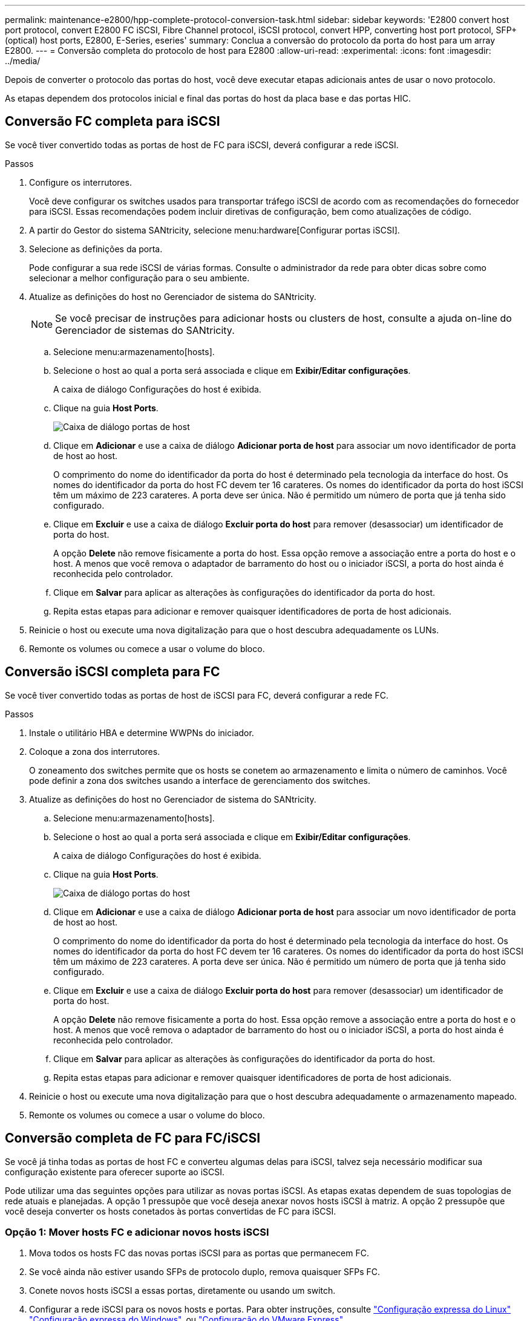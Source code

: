 ---
permalink: maintenance-e2800/hpp-complete-protocol-conversion-task.html 
sidebar: sidebar 
keywords: 'E2800 convert host port protocol, convert E2800 FC iSCSI, Fibre Channel protocol, iSCSI protocol, convert HPP, converting host port protocol, SFP+ (optical) host ports, E2800, E-Series, eseries' 
summary: Conclua a conversão do protocolo da porta do host para um array E2800. 
---
= Conversão completa do protocolo de host para E2800
:allow-uri-read: 
:experimental: 
:icons: font
:imagesdir: ../media/


[role="lead"]
Depois de converter o protocolo das portas do host, você deve executar etapas adicionais antes de usar o novo protocolo.

As etapas dependem dos protocolos inicial e final das portas do host da placa base e das portas HIC.



== Conversão FC completa para iSCSI

Se você tiver convertido todas as portas de host de FC para iSCSI, deverá configurar a rede iSCSI.

.Passos
. Configure os interrutores.
+
Você deve configurar os switches usados para transportar tráfego iSCSI de acordo com as recomendações do fornecedor para iSCSI. Essas recomendações podem incluir diretivas de configuração, bem como atualizações de código.

. A partir do Gestor do sistema SANtricity, selecione menu:hardware[Configurar portas iSCSI].
. Selecione as definições da porta.
+
Pode configurar a sua rede iSCSI de várias formas. Consulte o administrador da rede para obter dicas sobre como selecionar a melhor configuração para o seu ambiente.

. Atualize as definições do host no Gerenciador de sistema do SANtricity.
+

NOTE: Se você precisar de instruções para adicionar hosts ou clusters de host, consulte a ajuda on-line do Gerenciador de sistemas do SANtricity.

+
.. Selecione menu:armazenamento[hosts].
.. Selecione o host ao qual a porta será associada e clique em *Exibir/Editar configurações*.
+
A caixa de diálogo Configurações do host é exibida.

.. Clique na guia *Host Ports*.
+
image::../media/sam1130_ss_host_settings_dialog_ports_tab_maint-e2800.gif[Caixa de diálogo portas de host]

.. Clique em *Adicionar* e use a caixa de diálogo *Adicionar porta de host* para associar um novo identificador de porta de host ao host.
+
O comprimento do nome do identificador da porta do host é determinado pela tecnologia da interface do host. Os nomes do identificador da porta do host FC devem ter 16 carateres. Os nomes do identificador da porta do host iSCSI têm um máximo de 223 carateres. A porta deve ser única. Não é permitido um número de porta que já tenha sido configurado.

.. Clique em *Excluir* e use a caixa de diálogo *Excluir porta do host* para remover (desassociar) um identificador de porta do host.
+
A opção *Delete* não remove fisicamente a porta do host. Essa opção remove a associação entre a porta do host e o host. A menos que você remova o adaptador de barramento do host ou o iniciador iSCSI, a porta do host ainda é reconhecida pelo controlador.

.. Clique em *Salvar* para aplicar as alterações às configurações do identificador da porta do host.
.. Repita estas etapas para adicionar e remover quaisquer identificadores de porta de host adicionais.


. Reinicie o host ou execute uma nova digitalização para que o host descubra adequadamente os LUNs.
. Remonte os volumes ou comece a usar o volume do bloco.




== Conversão iSCSI completa para FC

Se você tiver convertido todas as portas de host de iSCSI para FC, deverá configurar a rede FC.

.Passos
. Instale o utilitário HBA e determine WWPNs do iniciador.
. Coloque a zona dos interrutores.
+
O zoneamento dos switches permite que os hosts se conetem ao armazenamento e limita o número de caminhos. Você pode definir a zona dos switches usando a interface de gerenciamento dos switches.

. Atualize as definições do host no Gerenciador de sistema do SANtricity.
+
.. Selecione menu:armazenamento[hosts].
.. Selecione o host ao qual a porta será associada e clique em *Exibir/Editar configurações*.
+
A caixa de diálogo Configurações do host é exibida.

.. Clique na guia *Host Ports*.
+
image::../media/sam1130_ss_host_settings_dialog_ports_tab_maint-e2800.gif[Caixa de diálogo portas do host]

.. Clique em *Adicionar* e use a caixa de diálogo *Adicionar porta de host* para associar um novo identificador de porta de host ao host.
+
O comprimento do nome do identificador da porta do host é determinado pela tecnologia da interface do host. Os nomes do identificador da porta do host FC devem ter 16 carateres. Os nomes do identificador da porta do host iSCSI têm um máximo de 223 carateres. A porta deve ser única. Não é permitido um número de porta que já tenha sido configurado.

.. Clique em *Excluir* e use a caixa de diálogo *Excluir porta do host* para remover (desassociar) um identificador de porta do host.
+
A opção *Delete* não remove fisicamente a porta do host. Essa opção remove a associação entre a porta do host e o host. A menos que você remova o adaptador de barramento do host ou o iniciador iSCSI, a porta do host ainda é reconhecida pelo controlador.

.. Clique em *Salvar* para aplicar as alterações às configurações do identificador da porta do host.
.. Repita estas etapas para adicionar e remover quaisquer identificadores de porta de host adicionais.


. Reinicie o host ou execute uma nova digitalização para que o host descubra adequadamente o armazenamento mapeado.
. Remonte os volumes ou comece a usar o volume do bloco.




== Conversão completa de FC para FC/iSCSI

Se você já tinha todas as portas de host FC e converteu algumas delas para iSCSI, talvez seja necessário modificar sua configuração existente para oferecer suporte ao iSCSI.

Pode utilizar uma das seguintes opções para utilizar as novas portas iSCSI. As etapas exatas dependem de suas topologias de rede atuais e planejadas. A opção 1 pressupõe que você deseja anexar novos hosts iSCSI à matriz. A opção 2 pressupõe que você deseja converter os hosts conetados às portas convertidas de FC para iSCSI.



=== Opção 1: Mover hosts FC e adicionar novos hosts iSCSI

. Mova todos os hosts FC das novas portas iSCSI para as portas que permanecem FC.
. Se você ainda não estiver usando SFPs de protocolo duplo, remova quaisquer SFPs FC.
. Conete novos hosts iSCSI a essas portas, diretamente ou usando um switch.
. Configurar a rede iSCSI para os novos hosts e portas. Para obter instruções, consulte link:../config-linux/index.html["Configuração expressa do Linux"] link:../config-windows/index.html["Configuração expressa do Windows"], ou link:../config-vmware/index.html["Configuração do VMware Express"].




=== Opção 2: Converter hosts FC para iSCSI

. Encerre os hosts FC conectados às portas convertidas.
. Fornecer uma topologia iSCSI para as portas convertidas. Por exemplo, converta quaisquer switches de FC para iSCSI.
. Se você ainda não estiver usando SFPs de protocolo duplo, remova os SFPs FC das portas convertidas e substitua-os por SFPs iSCSI ou SFPs de protocolo duplo.
. Conete os cabos aos SFPs nas portas convertidas e confirme se eles estão conetados ao switch iSCSI ou host correto.
. Ligue os hosts.
. Use a https://mysupport.netapp.com/NOW/products/interoperability["Matriz de interoperabilidade do NetApp"^] ferramenta para configurar os hosts iSCSI.
. Edite a partição do host para adicionar os IDs de porta do host iSCSI e remover os IDs de porta do host FC.
. Após a reinicialização dos hosts iSCSI, use os procedimentos aplicáveis nos hosts para Registrar os volumes e disponibilizá-los para seu sistema operacional.
+
** Você pode usar o comando SMcli `-identifyDevices` para mostrar os nomes de dispositivos aplicáveis para os volumes. O SMcli está incluído no sistema operacional SANtricity e pode ser baixado através do Gerenciador de sistemas SANtricity. Para obter mais informações sobre como fazer o download do SMcli através do Gerenciador do sistema do SANtricity, consulte o https://docs.netapp.com/us-en/e-series-santricity/sm-settings/download-cli.html["Faça download do tópico interface de linha de comando (CLI) na Ajuda on-line do Gerenciador de sistema do SANtricity"^].
** Talvez seja necessário usar ferramentas e opções específicas fornecidas com o sistema operacional para disponibilizar os volumes (ou seja, atribuir letras de unidade, criar pontos de montagem, etc.). Consulte a documentação do sistema operacional do host para obter detalhes.






== Conversão iSCSI completa para FC/iSCSI

Se você já tinha todas as portas de host iSCSI e converteu algumas delas para FC, talvez seja necessário modificar sua configuração existente para oferecer suporte ao FC.

Você pode usar uma das opções a seguir para usar as novas portas FC. As etapas exatas dependem de suas topologias de rede atuais e planejadas. A opção 1 pressupõe que você deseja anexar novos hosts FC ao array. A opção 2 pressupõe que você deseja converter os hosts conetados às portas convertidas de iSCSI para FC.



=== Opção 1: Mover hosts iSCSI e adicionar novos hosts FC

. Mova todos os hosts iSCSI das novas portas FC para as portas que permanecem iSCSI.
. Se você ainda não estiver usando SFPs de protocolo duplo, remova quaisquer SFPs FC.
. Conecte novos hosts FC a essas portas diretamente ou usando um switch.
. Configurar a rede FC para os novos hosts e portas. Para obter instruções, consulte link:../config-windows/index.html["Configuração expressa do Linux"] link:../config-windows/index.html["Configuração expressa do Windows"], ou link:../config-vmware/index.html["Configuração do VMware Express"].




=== Opção 2: Converter hosts iSCSI para FC

. Encerre os hosts iSCSI conetados às portas convertidas.
. Fornecer uma topologia de FC para as portas convertidas. Por exemplo, converta quaisquer switches de iSCSI para FC.
. Se você ainda não estiver usando SFPs de protocolo duplo, remova os SFPs iSCSI das portas convertidas e substitua-os por SFPs FC ou SFPs de protocolo duplo.
. Conete os cabos aos SFPs nas portas convertidas e confirme se eles estão conetados ao switch ou host FC correto.
. Ligue os hosts.
. Use a https://mysupport.netapp.com/NOW/products/interoperability["Matriz de interoperabilidade do NetApp"^] ferramenta para configurar os hosts FC.
. Edite a partição do host para adicionar as IDs de porta do host FC e remover as IDs de porta do host iSCSI.
. Após a reinicialização dos novos hosts FC, use os procedimentos aplicáveis nos hosts para Registrar os volumes e disponibilizá-los para seu sistema operacional.
+
** Você pode usar o comando SMcli `-identifyDevices` para mostrar os nomes de dispositivos aplicáveis para os volumes. O SMcli está incluído no sistema operacional SANtricity e pode ser baixado através do Gerenciador de sistemas SANtricity. Para obter mais informações sobre como fazer o download do SMcli através do Gerenciador do sistema do SANtricity, consulte o https://docs.netapp.com/us-en/e-series-santricity/sm-settings/download-cli.html["Faça download do tópico interface de linha de comando (CLI) na Ajuda on-line do Gerenciador de sistema do SANtricity"^].
** Talvez seja necessário usar ferramentas e opções específicas fornecidas com o sistema operacional para disponibilizar os volumes (ou seja, atribuir letras de unidade, criar pontos de montagem, etc.). Consulte a documentação do sistema operacional do host para obter detalhes.






== Conversão completa de FC/iSCSI para FC

Se você já tivesse uma combinação de portas de host FC e portas de host iSCSI e convertido todas as portas para FC, talvez seja necessário modificar sua configuração existente para usar as novas portas FC.

Você pode usar uma das opções a seguir para usar as novas portas FC. As etapas exatas dependem de suas topologias de rede atuais e planejadas. A opção 1 pressupõe que você deseja anexar novos hosts FC ao array. A opção 2 pressupõe que você deseja converter os hosts conetados às portas 1 e 2 de iSCSI para FC.



=== Opção 1: Remover hosts iSCSI e adicionar hosts FC

. Se você ainda não estiver usando SFPs de protocolo duplo, remova quaisquer SFPs iSCSI e substitua-os por SFPs FC ou SFPs de protocolo duplo.
. Se você ainda não estiver usando SFPs de protocolo duplo, remova quaisquer SFPs FC.
. Conecte novos hosts FC a essas portas diretamente ou usando um switch
. Configurar a rede FC para os novos hosts e portas. Para obter instruções, consulte link:../config-linux/index.html["Configuração expressa do Linux"] link:../config-windows/index.html["Configuração expressa do Windows"], ou link:../config-vmware/index.html["Configuração do VMware Express"].




=== Opção 2: Converter hosts iSCSI para FC

. Encerre os hosts iSCSI conetados às portas que você converteu.
. Fornecer uma topologia de FC para essas portas. Por exemplo, converta todos os switches conetados a esses hosts de iSCSI para FC.
. Se você ainda não estiver usando SFPs de protocolo duplo, remova os SFPs iSCSI das portas e substitua-os por SFPs FC ou SFPs de protocolo duplo.
. Conete os cabos aos SFPs e confirme se eles estão conetados ao switch ou host FC correto.
. Ligue os hosts.
. Use a https://mysupport.netapp.com/NOW/products/interoperability["Matriz de interoperabilidade do NetApp"^] ferramenta para configurar os hosts FC.
. Edite a partição do host para adicionar as IDs de porta do host FC e remover as IDs de porta do host iSCSI.
. Após a reinicialização dos novos hosts FC, use os procedimentos aplicáveis nos hosts para Registrar os volumes e disponibilizá-los para seu sistema operacional.
+
** Você pode usar o comando SMcli `-identifyDevices` para mostrar os nomes de dispositivos aplicáveis para os volumes. O SMcli está incluído no sistema operacional SANtricity e pode ser baixado através do Gerenciador de sistemas SANtricity. Para obter mais informações sobre como fazer o download do SMcli através do Gerenciador do sistema do SANtricity, consulte o https://docs.netapp.com/us-en/e-series-santricity/sm-settings/download-cli.html["Faça download do tópico interface de linha de comando (CLI) na Ajuda on-line do Gerenciador de sistema do SANtricity"^].
** Talvez seja necessário usar ferramentas e opções específicas fornecidas com o sistema operacional para disponibilizar os volumes (ou seja, atribuir letras de unidade, criar pontos de montagem, etc.). Consulte a documentação do sistema operacional do host para obter detalhes.






== Conversão FC/iSCSI completa para iSCSI

Se você já tivesse uma combinação de portas de host FC e portas de host iSCSI e convertido todas as portas para iSCSI, talvez seja necessário modificar sua configuração existente para usar as novas portas iSCSI.

Pode utilizar uma das seguintes opções para utilizar as novas portas iSCSI. As etapas exatas dependem de suas topologias de rede atuais e planejadas. A opção 1 pressupõe que você deseja anexar novos hosts iSCSI à matriz. A opção 2 pressupõe que você deseja converter os hosts de FC para iSCSI.



=== Opção 1: Remover hosts FC e adicionar hosts iSCSI

. Se você ainda não estiver usando SFPs de protocolo duplo, remova quaisquer SFPs FC e substitua-os por SFPs iSCSI ou SFPs de protocolo duplo.
. Conete novos hosts iSCSI a essas portas, diretamente ou usando um switch.
. Configurar a rede iSCSI para os novos hosts e portas. Para obter instruções, consulte link:../config-linux/index.html["Configuração expressa do Linux"] link:../config-windows/index.html["Configuração expressa do Windows"], ou link:../config-vmware/index.html["Configuração do VMware Express"].




=== Opção 2: Converter hosts FC para iSCSI

. Encerre os hosts FC conectados às portas que você converteu.
. Fornecer uma topologia iSCSI para essas portas. Por exemplo, converta todos os switches conetados a esses hosts de FC para iSCSI.
. Se você ainda não estiver usando SFPs de protocolo duplo, remova os SFPs FC das portas e substitua-os por SFPs iSCSI ou SFPs de protocolo duplo.
. Conete os cabos aos SFPs e confirme se eles estão conetados ao switch iSCSI ou host correto.
. Ligue os hosts.
. Use a https://mysupport.netapp.com/NOW/products/interoperability["Matriz de interoperabilidade do NetApp"^] ferramenta para configurar os HOSTS ISCSI.
. Edite a partição do host para adicionar os IDs de porta do host iSCSI e remover os IDs de porta do host FC.
. Após a reinicialização dos novos hosts iSCSI, use os procedimentos aplicáveis nos hosts para Registrar os volumes e disponibilizá-los para seu sistema operacional.
+
** Você pode usar o comando SMcli `-identifyDevices` para mostrar os nomes de dispositivos aplicáveis para os volumes. O SMcli está incluído no sistema operacional SANtricity e pode ser baixado através do Gerenciador de sistemas SANtricity. Para obter mais informações sobre como fazer o download do SMcli através do Gerenciador do sistema do SANtricity, consulte o https://docs.netapp.com/us-en/e-series-santricity/sm-settings/download-cli.html["Faça download do tópico interface de linha de comando (CLI) na Ajuda on-line do Gerenciador de sistema do SANtricity"^].
** Talvez seja necessário usar ferramentas e opções específicas fornecidas com o sistema operacional para disponibilizar os volumes (ou seja, atribuir letras de unidade, criar pontos de montagem, etc.). Consulte a documentação do sistema operacional do host para obter detalhes.



